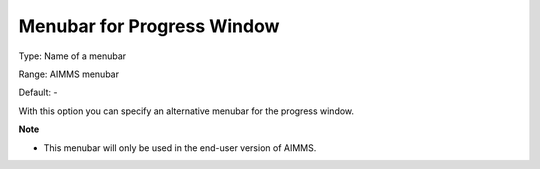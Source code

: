 

.. _Options_End-User_Menus_-_Menubar_for_1:


Menubar for Progress Window
===========================



Type:	Name of a menubar	

Range:	AIMMS menubar	

Default:	-	



With this option you can specify an alternative menubar for the progress window.



**Note** 

*	This menubar will only be used in the end-user version of AIMMS.



